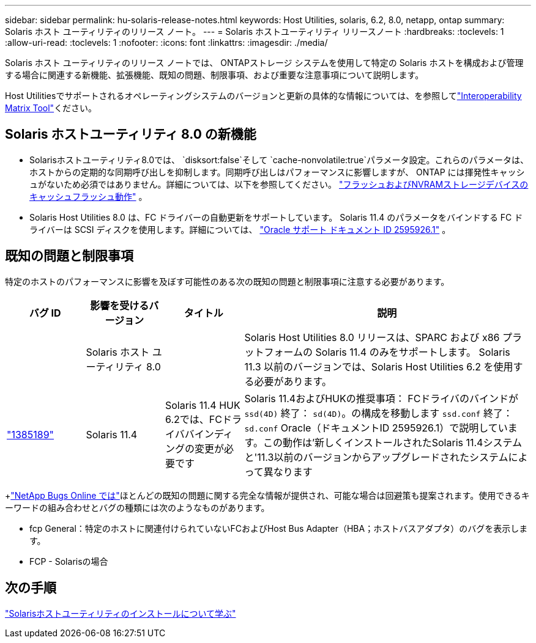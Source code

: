 ---
sidebar: sidebar 
permalink: hu-solaris-release-notes.html 
keywords: Host Utilities, solaris, 6.2, 8.0, netapp, ontap 
summary: Solaris ホスト ユーティリティのリリース ノート。 
---
= Solaris ホストユーティリティ リリースノート
:hardbreaks:
:toclevels: 1
:allow-uri-read: 
:toclevels: 1
:nofooter: 
:icons: font
:linkattrs: 
:imagesdir: ./media/


[role="lead"]
Solaris ホスト ユーティリティのリリース ノートでは、 ONTAPストレージ システムを使用して特定の Solaris ホストを構成および管理する場合に関連する新機能、拡張機能、既知の問題、制限事項、および重要な注意事項について説明します。

Host Utilitiesでサポートされるオペレーティングシステムのバージョンと更新の具体的な情報については、を参照してlink:https://imt.netapp.com/matrix/#welcome["Interoperability Matrix Tool"^]ください。



== Solaris ホストユーティリティ 8.0 の新機能

* Solarisホストユーティリティ8.0では、 `disksort:false`そして `cache-nonvolatile:true`パラメータ設定。これらのパラメータは、ホストからの定期的な同期呼び出しを抑制します。同期呼び出しはパフォーマンスに影響しますが、 ONTAP には揮発性キャッシュがないため必須ではありません。詳細については、以下を参照してください。 link:https://docs.oracle.com/en/operating-systems/solaris/oracle-solaris/11.4/tuning/ensuring-proper-cache-flush-behavior-flash-and-nvram-storage-devices.html["フラッシュおよびNVRAMストレージデバイスのキャッシュフラッシュ動作"^] 。
* Solaris Host Utilities 8.0 は、FC ドライバーの自動更新をサポートしています。 Solaris 11.4 のパラメータをバインドする FC ドライバーは SCSI ディスクを使用します。詳細については、 link:https://support.oracle.com/knowledge/Sun%20Microsystems/2595926_1.html["Oracle サポート ドキュメント ID 2595926.1"^] 。




== 既知の問題と制限事項

特定のホストのパフォーマンスに影響を及ぼす可能性のある次の既知の問題と制限事項に注意する必要があります。

[cols="15,15,15,55"]
|===
| バグ ID | 影響を受けるバージョン | タイトル | 説明 


|  | Solaris ホスト ユーティリティ 8.0 |  | Solaris Host Utilities 8.0 リリースは、SPARC および x86 プラットフォームの Solaris 11.4 のみをサポートします。  Solaris 11.3 以前のバージョンでは、Solaris Host Utilities 6.2 を使用する必要があります。 


| link:https://mysupport.netapp.com/site/bugs-online/product/HOSTUTILITIES/BURT/1385189["1385189"^] | Solaris 11.4 | Solaris 11.4 HUK 6.2では、FCドライババインディングの変更が必要です | Solaris 11.4およびHUKの推奨事項：
FCドライバのバインドが `ssd(4D)` 終了： `sd(4D)`。の構成を移動します `ssd.conf` 終了： `sd.conf` Oracle（ドキュメントID 2595926.1）で説明しています。この動作は'新しくインストールされたSolaris 11.4システムと'11.3以前のバージョンからアップグレードされたシステムによって異なります 
|===
+link:https://mysupport.netapp.com/site/["NetApp Bugs Online では"^]ほとんどの既知の問題に関する完全な情報が提供され、可能な場合は回避策も提案されます。使用できるキーワードの組み合わせとバグの種類には次のようなものがあります。

* fcp General：特定のホストに関連付けられていないFCおよびHost Bus Adapter（HBA；ホストバスアダプタ）のバグを表示します。
* FCP - Solarisの場合




== 次の手順

link:hu-solaris-80.html["Solarisホストユーティリティのインストールについて学ぶ"]
